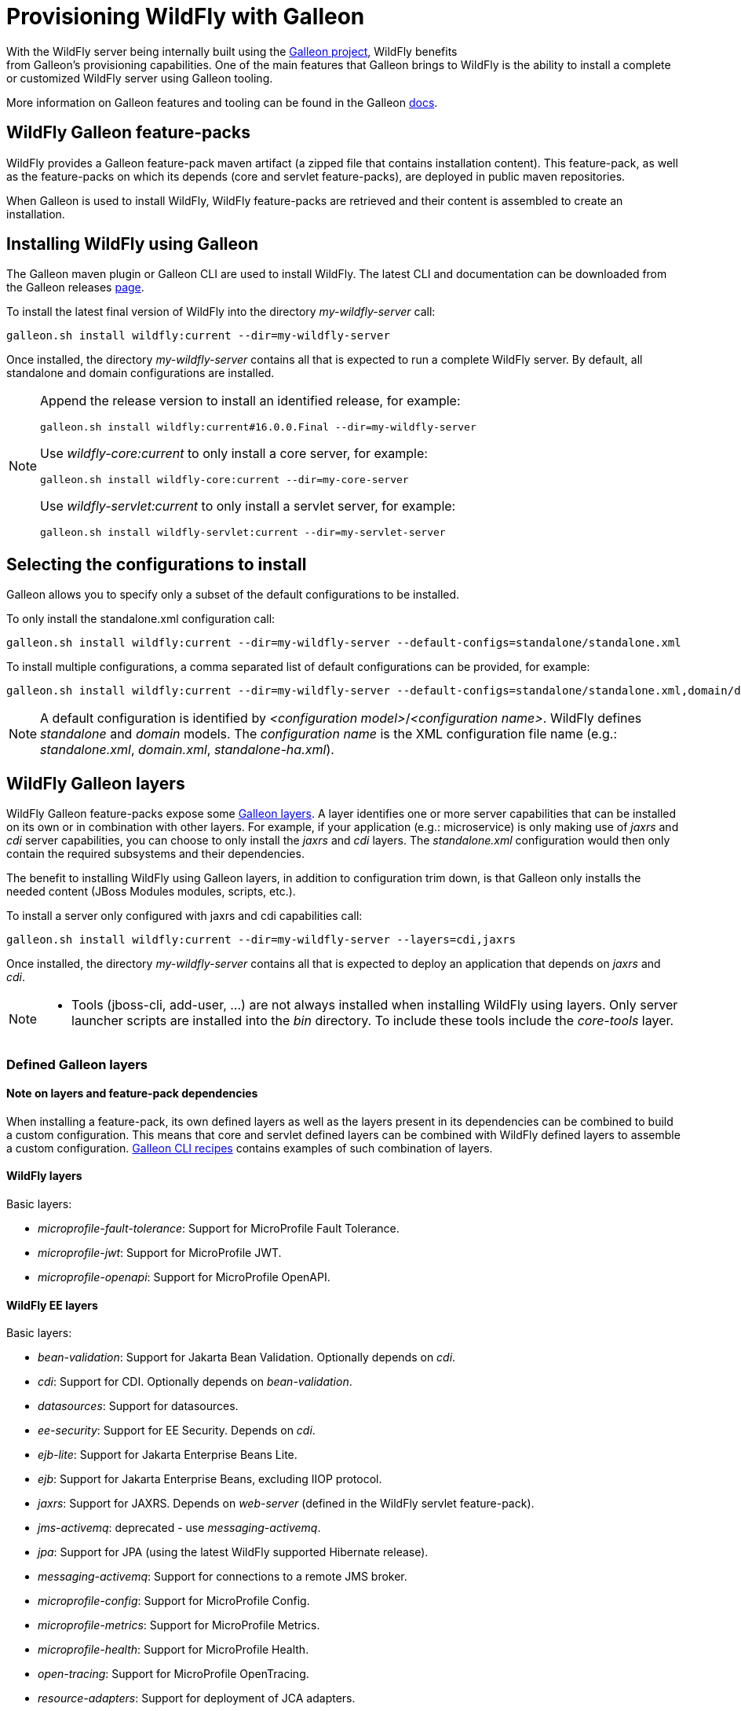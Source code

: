 [[Galleon_Provisioning]]
= Provisioning WildFly with Galleon

With the WildFly server being internally built using the https://github.com/wildfly/galleon[Galleon project], WildFly benefits +
from Galleon's provisioning capabilities. One of the main features that Galleon brings to WildFly is the ability
to install a complete or customized WildFly server using Galleon tooling.

More information on Galleon features and tooling can be found in the Galleon https://docs.wildfly.org/galleon/[docs].

== WildFly Galleon feature-packs

WildFly provides a Galleon feature-pack maven artifact (a zipped file that contains installation content). 
This feature-pack, as well as the feature-packs on which its depends (core and servlet feature-packs),
are deployed in public maven repositories. 

When Galleon is used to install WildFly, WildFly feature-packs are retrieved and 
their content is assembled to create an installation.

== Installing WildFly using Galleon

The Galleon maven plugin or Galleon CLI are used to install WildFly. The latest CLI and documentation can be downloaded 
from the Galleon releases https://github.com/wildfly/galleon/releases[page].

To install the latest final version of WildFly into the directory _my-wildfly-server_ call:

[source,options="nowrap"]
----
galleon.sh install wildfly:current --dir=my-wildfly-server
----

Once installed, the directory _my-wildfly-server_ contains all that is expected to run a complete WildFly server. 
By default, all standalone and domain configurations are installed.

[NOTE]
====

Append the release version to install an identified release, for example:
[source,options="nowrap"]
----
galleon.sh install wildfly:current#16.0.0.Final --dir=my-wildfly-server
----
Use _wildfly-core:current_ to only install a core server, for example:
----
galleon.sh install wildfly-core:current --dir=my-core-server
----
Use _wildfly-servlet:current_ to only install a servlet server, for example:
----
galleon.sh install wildfly-servlet:current --dir=my-servlet-server
----
====

== Selecting the configurations to install

Galleon allows you to specify only a subset of the default configurations to be installed.

To only install the standalone.xml configuration call:

[source,options="nowrap"]
----
galleon.sh install wildfly:current --dir=my-wildfly-server --default-configs=standalone/standalone.xml
----

To install multiple configurations, a comma separated list of default configurations can be provided, 
for example:
[source,options="nowrap"]
----
galleon.sh install wildfly:current --dir=my-wildfly-server --default-configs=standalone/standalone.xml,domain/domain.xml
----

[NOTE]
====

A default configuration is identified by _<configuration model>_/_<configuration name>_. WildFly defines _standalone_ and _domain_ models. 
The _configuration name_ is the XML configuration file name (e.g.: _standalone.xml_, _domain.xml_, _standalone-ha.xml_).
====

== WildFly Galleon layers

WildFly Galleon feature-packs expose some link:++https://docs.wildfly.org/galleon/#_layers++[Galleon layers]. 
A layer identifies one or more server capabilities that can be installed on its own or
in combination with other layers. For example, if your application (e.g.: microservice) 
is only making use of _jaxrs_ and _cdi_ server capabilities, you can choose to only install
the _jaxrs_ and _cdi_ layers. The _standalone.xml_ configuration would then only contain the 
required subsystems and their dependencies.

The benefit to installing WildFly using Galleon layers, in addition to configuration 
trim down, is that Galleon only installs the needed content (JBoss Modules modules, scripts, etc.).

To install a server only configured with jaxrs and cdi capabilities call:

[source,options="nowrap"]
----
galleon.sh install wildfly:current --dir=my-wildfly-server --layers=cdi,jaxrs
----

Once installed, the directory _my-wildfly-server_ contains all that is expected to deploy an application
that depends on _jaxrs_ and _cdi_. 

[NOTE]
====

* Tools (jboss-cli, add-user, ...) are not always installed when installing WildFly using layers.
Only server launcher scripts are installed into the _bin_ directory. To include these tools include the _core-tools_ layer.
====

=== Defined Galleon layers

==== Note on layers and feature-pack dependencies

When installing a feature-pack, its own defined layers as well as the layers present in its dependencies 
can be combined to build a custom configuration. This means that core and servlet defined layers can be combined with 
WildFly defined layers to assemble a custom configuration. <<galleon-cli-recipes>> contains examples of such combination of layers.

==== WildFly layers

Basic layers:

* _microprofile-fault-tolerance_: Support for MicroProfile Fault Tolerance.
* _microprofile-jwt_: Support for MicroProfile JWT.
* _microprofile-openapi_: Support for MicroProfile OpenAPI.

==== WildFly EE layers

Basic layers:

* _bean-validation_: Support for Jakarta Bean Validation. Optionally depends on _cdi_.
* _cdi_: Support for CDI. Optionally depends on _bean-validation_.
* _datasources_: Support for datasources.
* _ee-security_: Support for EE Security. Depends on _cdi_.
* _ejb-lite_: Support for Jakarta Enterprise Beans Lite.
* _ejb_: Support for Jakarta Enterprise Beans, excluding IIOP protocol.
* _jaxrs_: Support for JAXRS. Depends on _web-server_ (defined in the WildFly servlet feature-pack).
* _jms-activemq_: deprecated - use _messaging-activemq_.
* _jpa_: Support for JPA (using the latest WildFly supported Hibernate release).
* _messaging-activemq_: Support for connections to a remote JMS broker.
* _microprofile-config_: Support for MicroProfile Config.
* _microprofile-metrics_: Support for MicroProfile Metrics.
* _microprofile-health_: Support for MicroProfile Health.
* _open-tracing_: Support for MicroProfile OpenTracing.
* _resource-adapters_: Support for deployment of JCA adapters.
* _h2-driver_: Support for the H2 JDBC driver.
* _h2-datasource_: Support for an H2 datasource. Depends on _h2-driver_.
* _h2-default-datasource_: Support for h2 datasource set as the ee subsystem default datasource. Depends on _h2-datasource_.

Aggregation layers:

* _cloud-profile_, an aggregation of the basic layers (except _h2-*_ layers) and a _web-server_ .

Use-cases tailored server layers:

[NOTE]
====
The following layers depend on _core-server_ and _core-tools_ (layers defined in WildFly core feature-pack). The security is handled by elytron.
Undertow subsystem is configured with _other_ _application-security-domain_ that references Elytron _ApplicationDomain_ security domain.
====

* _datasources-web-server_: A servlet container (_web-server_ layer) with an optional dependency on _datasources_ layer.
* _jaxrs-server_: An extension of _datasources-web-server_ layer with optional dependencies on _jaxrs_, _cdi_, _bean-validation_ and _jpa_ layers.
* _cloud-server_: An extension of _jaxrs-server_ with optional dependencies on _ee-security_, _jms-activemq_, _observability_ and _resource-adapters_.


Decorator layers:

Layers that you combine with "use-case tailored" layers to extend the capabilities of the provisioned server.

* _web-clustering_: Infinispan-based web session clustering.

* _observability_: Support for MicroProfile monitoring and configuration features. 
Includes Health support (optional), _microprofile-config_ (optional), _microprofile-metrics_ (optional) and _open-tracing_ (optional).

* _ejb-local-cache_: Infinispan-based local cache for stateful session bean.

* _ejb-dist-cache_: Infinispan-based distributed cache for stateful session bean.

* _remote-activemq_: Support for connections to a remote Apache Activemq Artemis JMS broker.

==== WildFly servlet layers

Basic layers:

* _ee_: Support for common functionality in the Jakarta EE platform.
* _legacy-security_: Support for legacy Picketbox-based web security.
* _naming_: Support for JNDI.
* _undertow_: Support for the Undertow HTTP server.
* _undertow-legacy-https_: Support for the Undertow HTTPS server secured using the legacy security ApplicationRealm.
* _undertow-load-balancer_: Support for Undertow configured as a load balancer.
* _vault_: Support for Picketbox security vaults.

Servlet support layer:

* _web-server_: A servlet container composed of _ee_, _naming_, _deployment-scanner_ 
(from WildFly core feature-pack) and _undertow_ configured as a servlet container.

==== WildFly core layers

Basic layers:

* _base-server_: Empty runnable server.
* _core-management_: Support for server management services.
* _core-security-realms_: Support for core Application and Management realms.
* _deployment-scanner_: Support for deployment directory scanning.
* _discovery_: Support for discovery.
* _elytron_: Support for Elytron security.
* _io_: Support for XNIO workers and buffer pools.
* _jmx_: Support for registration of Management Model MBeans.
* _jmx-remoting_: Support for registration of Management Model MBeans and a JMX remoting connector.
* _logging_: Support for the logging subsystem.
* _legacy-management_: Support for remote access to management interfaces secured with the core ManagementRealm.
* _management_: Support for remote access to management interfaces secured using Elytron.
* _remoting_: Support for inbound and outbound JBoss Remoting connections.
* _request-controller_: Support for request management.
* _security-manager_: Support for security manager.

Aggregation layers:

* _core-server_: Aggregation of layers that compose a typical core server: _core-security-realms_, _secure-management_, 
_jmx-remoting_, _logging_, _core-management_, _request-controller_ and _security-manager_.

Tools layers:

* _core-tools_: Support for _jboss-cli_, _add-user_, _elytron-tool_ launch scripts and configuration files.

[[galleon-cli-recipes]]
=== Galleon CLI recipes

==== Installation of a cloud-profile with main core functionalities and management tools

[source,options="nowrap"]
----
galleon.sh install wildfly:current --dir=my-wildfly-server --layers=cloud-profile,core-server,core-tools
----

==== Installation of a cloud-profile with support for https (using legacy core ApplicationRealm)

[source,options="nowrap"]
----
galleon.sh install wildfly:current --dir=my-wildfly-server --layers=cloud-profile,undertow-legacy-https
----

==== Installation of jaxrs, cdi, elytron and logging

[source,options="nowrap"]
----
galleon.sh install wildfly:current --dir=my-wildfly-server --layers=jaxrs,cdi,elytron,logging
----

==== Installation of a servlet container with main core functionalities

[source,options="nowrap"]
----
galleon.sh install wildfly:current --dir=my-wildfly-server --layers=web-server,core-server
----

==== Installation of a servlet container with support for https (using legacy core ApplicationRealm)

[source,options="nowrap"]
----
galleon.sh install wildfly:current --dir=my-wildfly-server --layers=web-server,undertow-legacy-https
----

==== Installation of an Undertow http server with logging

[source,options="nowrap"]
----
galleon.sh install wildfly:current --dir=my-wildfly-server --layers=undertow,logging
----

==== Installation of an Undertow https server (using legacy core ApplicationRealm)

[source,options="nowrap"]
----
galleon.sh install wildfly:current --dir=my-wildfly-server --layers=undertow-legacy-https
----

==== Installation of a core server

[source,options="nowrap"]
----
galleon.sh install wildfly:current --dir=my-wildfly-server --layers=core-server
----
